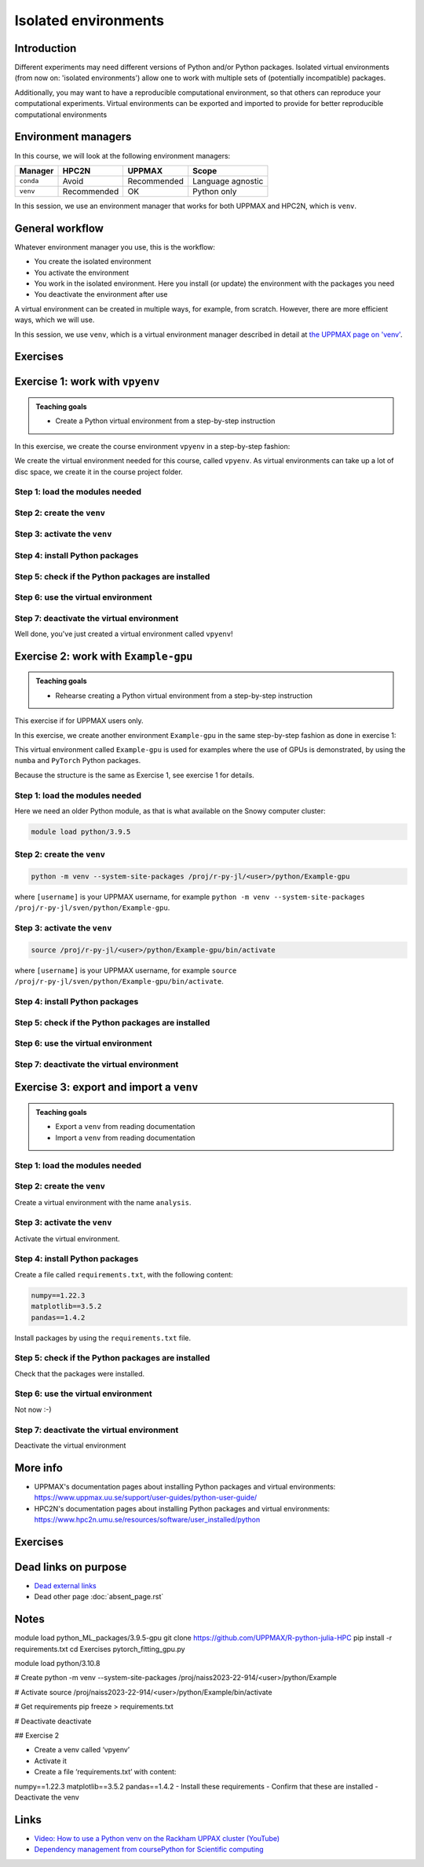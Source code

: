 Isolated environments
=====================

.. tabs::

   .. tab:: Learning objectives

      - remember there are multiple virtual environment managers
      - practice to create, activate, work in and deactive a ``venv``
      - practice to export and import a ``venv``

   .. tab:: For teachers

      Teaching goals are:

      - Learners have heard about Conda
      - Learners have created, activated, worked in and deactived a ``venv``
      - Learners have exported and imported a ``venv``

      Other teaching goals are:

      - Create the ``venv`` called ``vpyenv`` needed later on
      - UPPMAX only: create the ``venv`` called ``Example-gpu`` needed later in this course

      Lesson plan:

      - 5 mins: prior knowledge
         - How to deal with two tools that need incompatible sets of Python packages?
         - How to solve the problem when there are two tools that need incompatible sets of Python packages?
         - What is a virtual environment manager?
         - Which virtual environment managers exists? 
         - What are the differences between virtual environment managers?
      - 5 mins: presentation
      - 25 mins: challenge
      - 5 mins: feedback

Introduction
------------

Different experiments may need different versions of Python and/or Python packages.
Isolated virtual environments (from now on: 'isolated environments')
allow one to work with multiple sets of (potentially incompatible) packages.

Additionally, you may want to have a reproducible computational environment,
so that others can reproduce your computational experiments.
Virtual environments can be exported and imported to provide for better
reproducible computational environments

Environment managers
--------------------

.. mermaid:: isolated.mmd

In this course, we will look at the following environment managers:

+------------+-------------+-------------+------------------+
| Manager    | HPC2N       | UPPMAX      |Scope             |
+============+=============+=============+==================+
| ``conda``  | Avoid       | Recommended |Language agnostic |
+------------+-------------+-------------+------------------+
| ``venv``   | Recommended | OK          |Python only       |
+------------+-------------+-------------+------------------+

In this session, we use an environment manager that works for both UPPMAX
and HPC2N, which is ``venv``.

General workflow
----------------

.. mermaid:: isolated_workflow.mmd

Whatever environment manager you use, this is the workflow:

- You create the isolated environment
- You activate the environment
- You work in the isolated environment. 
  Here you install (or update) the environment with the packages you need
- You deactivate the environment after use 

A virtual environment can be created in multiple ways,
for example, from scratch.
However, there are more efficient ways, which we will use.

In this session, we use ``venv``,
which is a virtual environment manager described in detail
at `the UPPMAX page on 'venv' <http://docs.uppmax.uu.se/software/python_venv/#create-a-virtual-environment>`_.

Exercises
---------

Exercise 1: work with ``vpyenv``
--------------------------------

.. admonition:: Teaching goals

    - Create a Python virtual environment from a step-by-step instruction


In this exercise, we create the course environment ``vpyenv``
in a step-by-step fashion:

.. mermaid:: isolated_workflow_vpyenv.mmd

We create the virtual environment needed for this course, called ``vpyenv``.
As virtual environments can take up a lot of disc space,
we create it in the course project folder.

Step 1: load the modules needed
^^^^^^^^^^^^^^^^^^^^^^^^^^^^^^^

.. tabs::

   .. tab:: UPPMAX
      
      .. code-block:: console

          module load python/3.11.8

   .. tab:: HPC2N
     
      .. code-block:: console

          module load GCC/12.3.0 Python/3.11.3 SciPy-bundle/2023.07 matplotlib/3.7.2

Step 2: create the ``venv``
^^^^^^^^^^^^^^^^^^^^^^^^^^^

.. tabs::

   .. tab:: UPPMAX

      Create the ``venv`` virtual environment called ``vpyenv`` as such:      

      .. code-block:: console

          $ python -m venv --system-site-packages /proj/r-py-jl/[username]/python/vpyenv

      where ``[username]`` is your UPPMAX username, for example ``python -m venv --system-site-packages /proj/r-py-jl/sven/python/vpyenv``.

   .. tab:: HPC2N

      Create the ``venv`` virtual environment called ``vpyenv`` as such:      
     
      .. code-block:: console

          $ python -m venv --system-site-packages /proj/nobackup/hpc2n2024-025/[username]/python/vpyenv

      where ``[username]`` is your HPC2N username, for example ``python -m venv --system-site-packages /proj/nobackup/hpc2n2024-025/sven/python/vpyenv``.


Step 3: activate the ``venv``
^^^^^^^^^^^^^^^^^^^^^^^^^^^^^

.. tabs::

   .. tab:: UPPMAX

      Create the ``venv`` virtual environment called ``vpyenv`` as such:      

      .. code-block:: console

          source /proj/r-py-jl/[username]/python/vpyenv/bin/activate

      where ``[username]`` is your UPPMAX username, for example ``python -m venv --system-site-packages /proj/r-py-jl/sven/python/vpyenv``.

   .. tab:: HPC2N

      Create the ``venv`` virtual environment called ``vpyenv`` as such:      
     
      .. code-block:: console

            source /proj/nobackup/hpc2n2024-025/[username]/python/vpyenv/bin/activate

      where ``[username]`` is your HPC2N username, for example ``python -m venv --system-site-packages /proj/nobackup/hpc2n2024-025/sven/python/vpyenv``.


Step 4: install Python packages
^^^^^^^^^^^^^^^^^^^^^^^^^^^^^^^

.. tabs::

   .. tab:: UPPMAX

      Install the ``spacy`` and ``seaborn`` packages

      .. code-block:: console

          pip install --user spacy seaborn

   .. tab:: HPC2N

      Install the ``spacy`` and ``seaborn`` packages
     
      .. code-block:: console

          pip install --no-cache-dir --no-build-isolation spacy seaborn 

Step 5: check if the Python packages are installed
^^^^^^^^^^^^^^^^^^^^^^^^^^^^^^^^^^^^^^^^^^^^^^^^^^

.. tabs::

   .. tab:: UPPMAX

      To see all installed Python packages:

      .. code-block:: console

            pip list

      To see which Python packages you have installed yourself 
      (i.e. not loaded from a module), use:

      .. code-block:: console

            pip list --user

   .. tab:: HPC2N

      .. code-block:: console

            pip list

      To see which Python packages you have installed yourself 
      (i.e. not loaded from a module), use:

      .. code-block:: console

            pip list --user

Step 6: use the virtual environment
^^^^^^^^^^^^^^^^^^^^^^^^^^^^^^^^^^^

.. tabs::

   .. tab:: UPPMAX

      Start Python and import a Python package:

      .. code-block:: console
           
         (vpyenv) $ python
         Python 3.11.8 (main, Feb  8 2024, 11:48:52) [GCC 12.3.0] on linux
         Type "help", "copyright", "credits" or "license" for more information.
         >>> import spacy
         >>> 

   .. tab:: HPC2N

      Start Python and import a Python package:

      .. code-block:: console

         (vpyenv) b-an01 [/proj/nobackup/hpc2n2024-025/bbrydsoe/python]$ python
         Python 3.11.3 (main, Oct 30 2023, 16:00:15) [GCC 12.3.0] on linux
         Type "help", "copyright", "credits" or "license" for more information.
         >>> import spacy
         >>> 

Step 7: deactivate the virtual environment
^^^^^^^^^^^^^^^^^^^^^^^^^^^^^^^^^^^^^^^^^^

.. tabs::

   .. tab:: UPPMAX

      .. code-block:: console

            deactivate

   .. tab:: HPC2N

      .. code-block:: console

            deactivate

Well done, you've just created a virtual environment called ``vpyenv``!

Exercise 2: work with ``Example-gpu``
-------------------------------------

.. admonition:: Teaching goals

    - Rehearse creating a Python virtual environment from a step-by-step instruction

This exercise if for UPPMAX users only.

In this exercise, we create another environment ``Example-gpu``
in the same step-by-step fashion as done in exercise 1:

.. mermaid:: isolated_workflow_vpyenv.mmd

This virtual environment called ``Example-gpu`` 
is used for examples where the use of GPUs is demonstrated,
by using the ``numba`` and ``PyTorch`` Python packages.

Because the structure is the same as Exercise 1, see exercise 1 for details.

Step 1: load the modules needed
^^^^^^^^^^^^^^^^^^^^^^^^^^^^^^^

Here we need an older Python module, 
as that is what available on the Snowy computer cluster:

.. code-block:: console

    module load python/3.9.5

Step 2: create the ``venv``
^^^^^^^^^^^^^^^^^^^^^^^^^^^

.. code-block:: console

    python -m venv --system-site-packages /proj/r-py-jl/<user>/python/Example-gpu

where ``[username]`` is your UPPMAX username, for example ``python -m venv --system-site-packages /proj/r-py-jl/sven/python/Example-gpu``.

Step 3: activate the ``venv``
^^^^^^^^^^^^^^^^^^^^^^^^^^^^^

.. code-block:: console

    source /proj/r-py-jl/<user>/python/Example-gpu/bin/activate

where ``[username]`` is your UPPMAX username, for example ``source /proj/r-py-jl/sven/python/Example-gpu/bin/activate``.

Step 4: install Python packages
^^^^^^^^^^^^^^^^^^^^^^^^^^^^^^^

.. prompt:: 
    :language: bash
    :prompts: (Example-gpu) $

    pip install --upgrade numpy scipy numba torch


Step 5: check if the Python packages are installed
^^^^^^^^^^^^^^^^^^^^^^^^^^^^^^^^^^^^^^^^^^^^^^^^^^

.. prompt:: 
    :language: bash
    :prompts: (vpyenv) $

    pip list

Step 6: use the virtual environment
^^^^^^^^^^^^^^^^^^^^^^^^^^^^^^^^^^^



Step 7: deactivate the virtual environment
^^^^^^^^^^^^^^^^^^^^^^^^^^^^^^^^^^^^^^^^^^

.. prompt:: 
    :language: bash
    :prompts: (Example-gpu) $

    deactivate

Exercise 3: export and import a ``venv``
----------------------------------------

.. admonition:: Teaching goals

    - Export a ``venv`` from reading documentation
    - Import a ``venv`` from reading documentation

Step 1: load the modules needed
^^^^^^^^^^^^^^^^^^^^^^^^^^^^^^^

.. tabs::

   .. tab:: Step 1: load the modules needed

      Load the modules for Python 3.11.x.

   .. tab:: UPPMAX

      .. code-block:: console

          module load python/3.11.8

   .. tab:: HPC2N

      .. code-block:: console

          module load GCC/12.3.0 Python/3.11.3 

Step 2: create the ``venv``
^^^^^^^^^^^^^^^^^^^^^^^^^^^

Create a virtual environment with the name ``analysis``.

Step 3: activate the ``venv``
^^^^^^^^^^^^^^^^^^^^^^^^^^^^^

Activate the virtual environment.


Step 4: install Python packages
^^^^^^^^^^^^^^^^^^^^^^^^^^^^^^^

Create a file called ``requirements.txt``, with the following content:

.. code-block:: sh

    numpy==1.22.3
    matplotlib==3.5.2
    pandas==1.4.2

Install packages by using the ``requirements.txt`` file.


Step 5: check if the Python packages are installed
^^^^^^^^^^^^^^^^^^^^^^^^^^^^^^^^^^^^^^^^^^^^^^^^^^

Check that the packages were installed.

Step 6: use the virtual environment
^^^^^^^^^^^^^^^^^^^^^^^^^^^^^^^^^^^

Not now :-)

Step 7: deactivate the virtual environment
^^^^^^^^^^^^^^^^^^^^^^^^^^^^^^^^^^^^^^^^^^

Deactivate the virtual environment



.. solution:: Solution for UPPMAX

    :class: dropdown
    
     .. code-block:: console

          $ module load python/3.11.8
          $ python -m venv --system-site-packages /proj/r-py-jl/<user>/python/analysis
    
      Activate it.

      .. code-block:: console

         $ source /proj/r-py-jl/<user>/python/analysis/bin/activate

      - Note that your prompt is changing to start with (analysis) to show that you are within an environment.
      - Install the packages from the file::
      
      .. code-block:: console

         (analysis) $ pip install -r requirements.txt
      
      - check the installation
      
       .. code-block:: sh

         (analysis) $ pip list
	 (analysis) $ deactivate
      
.. solution:: Solution for HPC2N
    :class: dropdown
    
     .. code-block:: console

          $ module load GCC/12.3.0 Python/3.11.3 
          $ virtualenv --system-site-packages /proj/nobackup/hpc2n2024-025/<user-dir>/python/analysis 

     Activate it.

     .. code-block:: console

        $ source /proj/nobackup/hpc2n2024-025/<user-dir>/python/analysis/bin/activate

     - Note that your prompt is changing to start with (analysis) to show that you are within an environment.
     - Install the packages from the file::
      
     .. code-block:: console

	(analysis) $ pip install -r requirements.txt

     Check that the packages were installed and then deactivate the virtual environment
      
     .. code-block:: console

        $ pip list
        $ deactivate
      
     You could also have started Python and tried to import the package instead of using "pip list".



More info
---------

- UPPMAX's documentation pages about installing Python packages and virtual environments: https://www.uppmax.uu.se/support/user-guides/python-user-guide/
- HPC2N's documentation pages about installing Python packages and virtual environments: https://www.hpc2n.umu.se/resources/software/user_installed/python

Exercises
---------



.. keypoints::

   - With a virtual environment you can tailor an environment with specific versions for Python and packages, not interfering with other installed python versions and packages.
   - Make it for each project you have for reproducibility.
   - There are different tools to create virtual environments.
   
      - UPPMAX has Conda and venv and virtualenv
      - HPC2N has venv and virtualenv


    

Dead links on purpose
---------------------

- `Dead external links <https://www.abs.ent>`_
- Dead other page :doc:`absent_page.rst`

Notes
-----

module load python_ML_packages/3.9.5-gpu
git clone https://github.com/UPPMAX/R-python-julia-HPC
pip install -r requirements.txt
cd Exercises
pytorch_fitting_gpu.py



module load python/3.10.8

# Create
python -m venv --system-site-packages /proj/naiss2023-22-914/<user>/python/Example

# Activate
source /proj/naiss2023-22-914/<user>/python/Example/bin/activate

# Get requirements
pip freeze > requirements.txt

# Deactivate
deactivate




## Exercise 2

- Create a venv called ‘vpyenv’
- Activate it
- Create a file ‘requirements.txt’ with content:
numpy==1.22.3
matplotlib==3.5.2
pandas==1.4.2
- Install these requirements
- Confirm that these are installed
- Deactivate the venv



.. keypoints::

   - With a virtual environment you can tailor an environment with specific versions for Python and packages, not interfering with other installed python versions and packages.
   - Make it for each project you have for reproducibility.
   - There are different tools to create virtual environments.
      - UPPMAX has  Conda and venv and virtualenv
      - HPC2N has venv and virtualenv.
      - More details in the separated sessions!

Links
-----

- `Video: How to use a Python venv on the Rackham UPPAX cluster (YouTube) <https://youtu.be/OjftEQ23xYk>`_
- `Dependency management from coursePython for Scientific computing <https://aaltoscicomp.github.io/python-for-scicomp/dependencies/>`_


